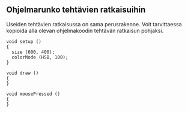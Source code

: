 ** Ohjelmarunko tehtävien ratkaisuihin
   Useiden tehtävien ratkaisussa on sama perusrakenne. Voit
   tarvittaessa kopioida alla olevan ohjelmakoodin tehtävän ratkaisun
   pohjaksi.

   #+BEGIN_SRC processing :exports code
     void setup ()
     {
       size (600, 400);
       colorMode (HSB, 100);
     }

     void draw ()
     {
     }

     void mousePressed ()
     {
     }
   #+END_SRC
